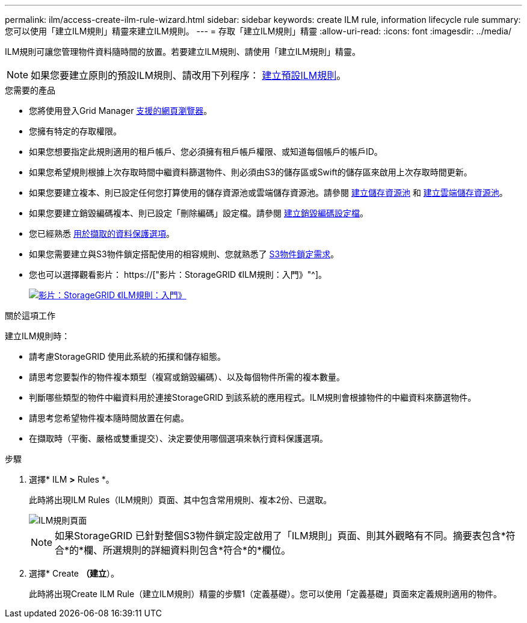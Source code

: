 ---
permalink: ilm/access-create-ilm-rule-wizard.html 
sidebar: sidebar 
keywords: create ILM rule, information lifecycle rule 
summary: 您可以使用「建立ILM規則」精靈來建立ILM規則。 
---
= 存取「建立ILM規則」精靈
:allow-uri-read: 
:icons: font
:imagesdir: ../media/


[role="lead"]
ILM規則可讓您管理物件資料隨時間的放置。若要建立ILM規則、請使用「建立ILM規則」精靈。


NOTE: 如果您要建立原則的預設ILM規則、請改用下列程序： xref:creating-default-ilm-rule.adoc[建立預設ILM規則]。

.您需要的產品
* 您將使用登入Grid Manager xref:../admin/web-browser-requirements.adoc[支援的網頁瀏覽器]。
* 您擁有特定的存取權限。
* 如果您想要指定此規則適用的租戶帳戶、您必須擁有租戶帳戶權限、或知道每個帳戶的帳戶ID。
* 如果您希望規則根據上次存取時間中繼資料篩選物件、則必須由S3的儲存區或Swift的儲存區來啟用上次存取時間更新。
* 如果您要建立複本、則已設定任何您打算使用的儲存資源池或雲端儲存資源池。請參閱 xref:creating-storage-pool.adoc[建立儲存資源池] 和 xref:creating-cloud-storage-pool.adoc[建立雲端儲存資源池]。
* 如果您要建立銷毀編碼複本、則已設定「刪除編碼」設定檔。請參閱 xref:creating-erasure-coding-profile.adoc[建立銷毀編碼設定檔]。
* 您已經熟悉 xref:data-protection-options-for-ingest.adoc[用於擷取的資料保護選項]。
* 如果您需要建立與S3物件鎖定搭配使用的相容規則、您就熟悉了 xref:requirements-for-s3-object-lock.adoc[S3物件鎖定需求]。
* 您也可以選擇觀看影片： https://["影片：StorageGRID 《ILM規則：入門》"^]。
+
[link=https://netapp.hosted.panopto.com/Panopto/Pages/Viewer.aspx?id=beffbe9b-e95e-4a90-9560-acc5013c93d8]
image::../media/video-screenshot-ilm-rules.png[影片：StorageGRID 《ILM規則：入門》]



.關於這項工作
建立ILM規則時：

* 請考慮StorageGRID 使用此系統的拓撲和儲存組態。
* 請思考您要製作的物件複本類型（複寫或銷毀編碼）、以及每個物件所需的複本數量。
* 判斷哪些類型的物件中繼資料用於連接StorageGRID 到該系統的應用程式。ILM規則會根據物件的中繼資料來篩選物件。
* 請思考您希望物件複本隨時間放置在何處。
* 在擷取時（平衡、嚴格或雙重提交）、決定要使用哪個選項來執行資料保護選項。


.步驟
. 選擇* ILM *>* Rules *。
+
此時將出現ILM Rules（ILM規則）頁面、其中包含常用規則、複本2份、已選取。

+
image::../media/ilm_create_ilm_rule.png[ILM規則頁面]

+

NOTE: 如果StorageGRID 已針對整個S3物件鎖定設定啟用了「ILM規則」頁面、則其外觀略有不同。摘要表包含*符合*的*欄、所選規則的詳細資料則包含*符合*的*欄位。

. 選擇* Create *（建立*）。
+
此時將出現Create ILM Rule（建立ILM規則）精靈的步驟1（定義基礎）。您可以使用「定義基礎」頁面來定義規則適用的物件。


